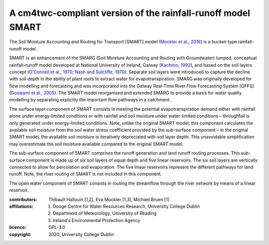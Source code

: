 A cm4twc-compliant version of the rainfall-runoff model SMART
-------------------------------------------------------------

The Soil Moisture Accounting and Routing for Transport [SMART] model
(`Mockler et al., 2016`_) is a bucket-type rainfall-runoff model.

SMART is an enhancement of the SMARG (Soil Moisture Accounting and
Routing with Groundwater) lumped, conceptual rainfall–runoff model
developed at National University of Ireland, Galway (`Kachroo, 1992`_),
and based on the soil layers concept (`O'Connell et al., 1970`_;
`Nash and Sutcliffe, 1970`_). Separate soil layers were introduced
to capture the decline with soil depth in the ability of plant roots
to extract water for evapotranspiration. SMARG was originally developed
for flow modelling and forecasting and was incorporated into the
Galway Real-Time River Flow Forecasting System [GFFS]
(`Goswami et al., 2005`_). The SMART model reorganised and extended
SMARG to provide a basis for water quality modelling by separating
explicitly the important flow pathways in a catchment.

The surface layer component of SMART consists in meeting the
potential evapotranspiration demand either with rainfall alone under
energy-limited conditions or with rainfall and soil moisture under
water-limited conditions – throughfall is only generated under
energy-limited conditions. Note, unlike the original SMART model,
this component calculates the available soil moisture from the soil
water stress coefficient provided by the sub-surface component – in
the original SMART model, the available soil moisture is iteratively
depreciated with soil layer depth. This unavoidable simplification
may overestimate the soil moisture available compared to the original
SMART model.

The sub-surface component of SMART comprises the runoff generation
and land runoff routing processes. This sub-surface component is
made up of six soil layers of equal depth and five linear reservoirs.
The six soil layers are vertically connected to allow for percolation
and evaporation. The five linear reservoirs represent the different
pathways for land runoff. Note, the river routing of SMART is not
included in this component.

The open water component of SMART consists in routing the streamflow
through the river network by means of a linear reservoir.

.. _`Mockler et al., 2016`: https://doi.org/10.1016/j.cageo.2015.08.015
.. _`Kachroo, 1992`: https://doi.org/10.1016/0022-1694(92)90150-T
.. _`O'Connell et al., 1970`: https://doi.org/10.1016/0022-1694(70)90221-0
.. _`Nash and Sutcliffe, 1970`: https://doi.org/10.1016/0022-1694(70)90255-6
.. _`Goswami et al., 2005`: https://doi.org/10.5194/hess-9-394-2005

:contributors: Thibault Hallouin [1,2], Eva Mockler [1,3], Michael Bruen [1]
:affiliations:
    1. Dooge Centre for Water Resources Research, University College Dublin
    2. Department of Meteorology, University of Reading
    3. Ireland's Environmental Protection Agency
:licence: GPL-3.0
:copyright: 2020, University College Dublin
